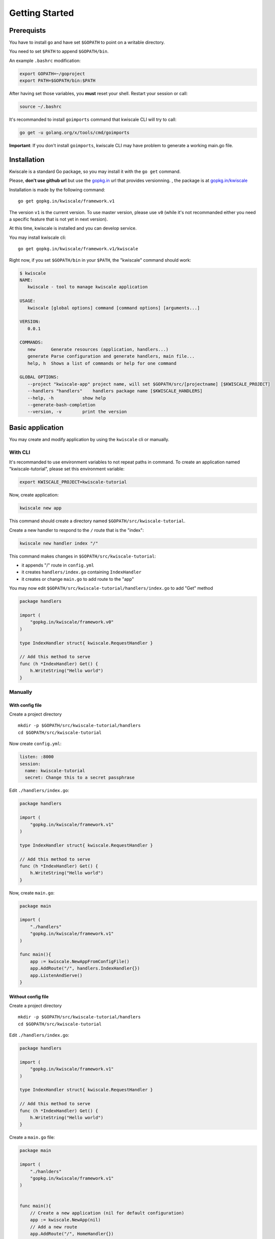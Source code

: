 Getting Started
===============

Prerequists
-----------

You have to install ``go`` and have set ``$GOPATH`` to point on a
writable directory.

You need to set ``$PATH`` to append ``$GOPATH/bin``.

An example ``.bashrc`` modification:

.. code-block:: bash

    export GOPATH=~/goproject
    export PATH=$GOPATH/bin:$PATH

After having set those variables, you **must** reset your shell. Restart
your session or call:

.. code-block:: bash

    source ~/.bashrc

It's recommanded to install ``goimports`` command that kwiscale CLI will
try to call:

.. code-block:: bash

    go get -u golang.org/x/tools/cmd/goimports

**Important**: If you don't install ``goimports``, kwiscale CLI may have
problem to generate a working main.go file.

Installation
------------

Kwiscale is a standard Go package, so you may install it with the
``go get`` command.

Please, **don't use github url** but use the
`gopkg.in <http://gopkg.in>`__ url that provides versionning. , the
package is at
`gopkg.in/kwiscale <http://gopkg.in/kwiscale/framework.v1>`__

Installation is made by the following command:

::

    go get gopkg.in/kwiscale/framework.v1

The version ``v1`` is the current version. To use master version, please
use ``v0`` (while it's not recommanded either you need a specific
feature that is not yet in next version).

At this time, kwiscale is installed and you can develop service.

You may install kwiscale cli:

::

    go get gopkg.in/kwiscale/framework.v1/kwiscale

Right now, if you set ``$GOPATH/bin`` in your ``$PATH``, the "kwiscale"
command should work:

.. code-block:: bash

    $ kwiscale
    NAME:
       kwiscale - tool to manage kwiscale application

    USAGE:
       kwiscale [global options] command [command options] [arguments...]
       
    VERSION:
       0.0.1
       
    COMMANDS:
       new      Generate resources (application, handlers...)
       generate Parse configuration and generate handlers, main file...
       help, h  Shows a list of commands or help for one command
       
    GLOBAL OPTIONS:
       --project "kwiscale-app" project name, will set $GOPATH/src/[projectname] [$KWISCALE_PROJECT]
       --handlers "handlers"    handlers package name [$KWISCALE_HANDLERS]
       --help, -h           show help
       --generate-bash-completion   
       --version, -v        print the version

Basic application
-----------------

You may create and modify application by using the ``kwiscale`` cli or
manually.

With CLI
~~~~~~~~

It's recommanded to use environment variables to not repeat paths in
command. To create an application named "kwiscale-tutorial", please set
this environment variable:

.. code-block:: bash

    export KWISCALE_PROJECT=kwiscale-tutorial

Now, create application:

.. code-block:: bash

    kwiscale new app

This command should create a directory named
``$GOPATH/src/kwiscale-tutorial``.

Create a new handler to respond to the ``/`` route that is the "index":

.. code-block:: bash

    kwiscale new handler index "/"

This command makes changes in ``$GOPATH/src/kwiscale-tutorial``:

-  it appends "/" route in ``config.yml``
-  it creates ``handlers/index.go`` containing ``IndexHandler``
-  it creates or change ``main.go`` to add route to the "app"

You may now edit ``$GOPATH/src/kwiscale-tutorial/handlers/index.go`` to
add "Get" method

.. code-block:: go

    package handlers

    import (
        "gopkg.in/kwiscale/framework.v0"
    )

    type IndexHandler struct{ kwiscale.RequestHandler }

    // Add this method to serve
    func (h *IndexHandler) Get() {
        h.WriteString("Hello world")
    }

Manually
~~~~~~~~

With config file
^^^^^^^^^^^^^^^^

Create a project directory

::

    mkdir -p $GOPATH/src/kwiscale-tutorial/handlers
    cd $GOPATH/src/kwiscale-tutorial

Now create ``config.yml``:

.. code-block:: yaml

    listen: :8000
    session:
      name: kwiscale-tutorial
      secret: Change this to a secret passphrase

Edit ``./handlers/index.go``:

.. code-block:: go

    package handlers

    import (
        "gopkg.in/kwiscale/framework.v1"
    )

    type IndexHandler struct{ kwiscale.RequestHandler }

    // Add this method to serve
    func (h *IndexHandler) Get() {
        h.WriteString("Hello world")
    }

Now, create ``main.go``:

.. code-block:: go

    package main

    import (
        "./handlers"
        "gopkg.in/kwiscale/framework.v1"
    )

    func main(){
        app := kwiscale.NewAppFromConfigFile()
        app.AddRoute("/", handlers.IndexHandler{})
        app.ListenAndServe()
    }

Without config file
^^^^^^^^^^^^^^^^^^^

Create a project directory

::

    mkdir -p $GOPATH/src/kwiscale-tutorial/handlers
    cd $GOPATH/src/kwiscale-tutorial

Edit ``./handlers/index.go``:

.. code-block:: go

    package handlers

    import (
        "gopkg.in/kwiscale/framework.v1"
    )

    type IndexHandler struct{ kwiscale.RequestHandler }

    // Add this method to serve
    func (h *IndexHandler) Get() {
        h.WriteString("Hello world")
    }

Create a ``main.go`` file:

.. code-block:: go

    package main

    import (
        "./hanlders"
        "gopkg.in/kwiscale/framework.v1"
    )


    func main(){
        // Create a new application (nil for default configuration)
        app := kwiscale.NewApp(nil)
        // Add a new route
        app.AddRoute("/", HomeHandler{})
        // start service
        app.ListenAndServe()
    }

Launch application
------------------

Go to the project path and launch:

.. code-block:: bash

    go run main.go

By default, application listens ":8000" port. You may now open a browser
and go to http://127.0.0.1:8000.

The page should display "Hello you", if not please check output on
terminal

Adding routes and handlers with CLI
-----------------------------------

The CLI helps a lot to create handlers and routes. There are 2 ways:

-  call "kwiscale new handler" to create new handler
-  or create handlers and add route in config.yml then call
   ``kwiscale generate`` to change ``main.go``

The first one was presented earlier when we generate "IndexHandler",
let's try to create a new handler manually and regenerate the main file.

If you didn't generate application with the CLI, you should change your
main.go file to append special comments:

.. code-block:: go

    //...
    func main(){
        //@routes@
        //@end routes@
    }

CLI will rewrite routes inside this comments. So **do not append code
between this lines**, you will lose your code !

In ``handlers`` directory, append a new file named "user.go" and append
an new "UserHandler":

.. code-block:: go

    package handlers

    import (
        "gopkg.in/kwiscale/framework.v1"
    )

    // Our new handler
    type UserHandler struct { kwiscale.RequestHandler }

    func (h *UserHandler) Get(){
        // "username" should be present in route definition, 
        // see config.yml later
        name := h.Vars["username"] 

        // write !
        h.WriteString("User name:" + name)
    }

In ``config.yml``:

.. code-block:: yaml

    routes:
      /:
        handler: handlers.IndexHandler
      /user/{username:.+}:
        handler: handlers.UserHandler

As you can see, the route can take a "username" that should respect
regular expression ".+" (at least one char). The "username" key in the
route definition will set ``handler.Vars["username"]``.

Now, call this command:

.. code-block:: bash

    kwiscale generate

Let's take a look in main.go:

.. code-block:: go

    package main

    import (
        "kwtest/handlers"

        "gopkg.in/kwiscale/framework.v0"
    )

    func main() {

        app := kwiscale.NewAppFromConfigFile()

        //@routes@ -- DO NOT REMOVE THIS COMMENT
        app.AddRoute(`/`, handlers.IndexHandler{})
        app.AddRoute(`/user/{id:.+}`, handlers.UserHandler{})
        //@end routes@ -- DO NOT REMOVE THIS COMMENT

        app.ListenAndServe()
    }

It's **mandatory** to let the special comments to let CLI append routes.
Right now, routes are defined in application and you may relaunch
application, then open http://127.0.0.1:8000/user/Foo to display "Hello
Foo" in you browser.

